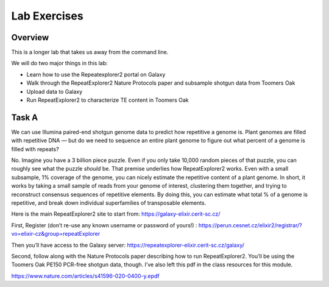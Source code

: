 Lab Exercises
=============
Overview
--------

This is a longer lab that takes us away from the command line.

We will do two major things in this lab:

- Learn how to use the Repeatexplorer2 portal on Galaxy
- Walk through the RepeatExplorer2 Nature Protocols paper and subsample shotgun data
  from Toomers Oak
- Upload data to Galaxy
- Run RepeatExplorer2 to characterize TE content in Toomers Oak

Task A
------
We can use Illumina paired-end shotgun genome data to predict how repetitive a
genome is. Plant genomes are filled with repetitive DNA — but do we need to sequence
an entire plant genome to figure out what percent of a genome is filled with repeats?

No. Imagine you have a 3 billion piece puzzle. Even if you only take 10,000 random
pieces of that puzzle, you can roughly see what the puzzle *should* be. That premise
underlies how RepeatExplorer2 works. Even with a small subsample, 1% coverage of the
genome, you can nicely estimate the repetitive content of a plant genome. In short,
it works by taking a small sample of reads from your genome of interest, clustering
them together, and trying to reconstruct consensus sequences of repetitive elements.
By doing this, you can estimate what total % of a genome is repetitive, and break
down individual superfamilies of transposable elements.

.. image:: media/image-18-768x371.png


Here is the main RepeatExplorer2 site to start from: https://galaxy-elixir.cerit-sc.cz/

First, Register (don’t re-use any known username or password of yours!) :
https://perun.cesnet.cz/elixir2/registrar/?vo=elixir-cz&group=repeatExplorer

Then you’ll have access to the Galaxy server:
https://repeatexplorer-elixir.cerit-sc.cz/galaxy/

Second, follow along with the Nature Protocols paper describing how to run
RepeatExplorer2. You’ll be using the Toomers Oak PE150 PCR-free shotgun data,
though. I’ve also left this pdf in the class resources for this module.

https://www.nature.com/articles/s41596-020-0400-y.epdf
